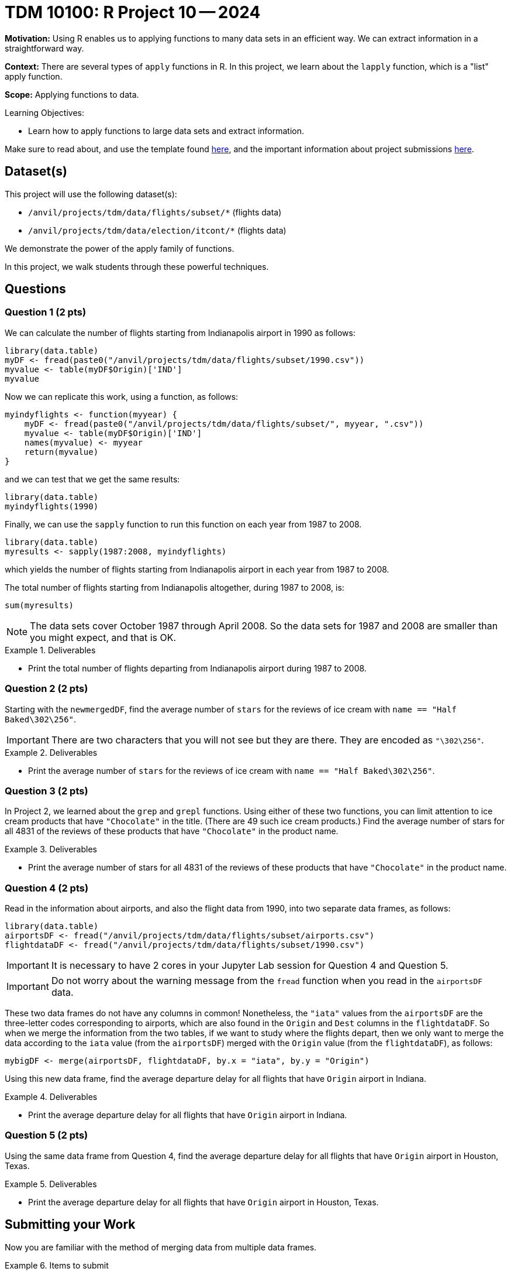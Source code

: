 = TDM 10100: R Project 10 -- 2024

**Motivation:** Using R enables us to applying functions to many data sets in an efficient way.  We can extract information in a straightforward way.

**Context:** There are several types of `apply` functions in R.  In this project, we learn about the `lapply` function, which is a "list" apply function.

**Scope:** Applying functions to data.

.Learning Objectives:
****
- Learn how to apply functions to large data sets and extract information.
****

Make sure to read about, and use the template found xref:templates.adoc[here], and the important information about project submissions xref:submissions.adoc[here].

== Dataset(s)

This project will use the following dataset(s):

- `/anvil/projects/tdm/data/flights/subset/*` (flights data)
- `/anvil/projects/tdm/data/election/itcont/*` (flights data)

We demonstrate the power of the apply family of functions.

In this project, we walk students through these powerful techniques.

== Questions

=== Question 1 (2 pts)

We can calculate the number of flights starting from Indianapolis airport in 1990 as follows:


[source, r]
----
library(data.table)
myDF <- fread(paste0("/anvil/projects/tdm/data/flights/subset/1990.csv"))
myvalue <- table(myDF$Origin)['IND']
myvalue
----


Now we can replicate this work, using a function, as follows:

[source, r]
----
myindyflights <- function(myyear) {
    myDF <- fread(paste0("/anvil/projects/tdm/data/flights/subset/", myyear, ".csv"))
    myvalue <- table(myDF$Origin)['IND']
    names(myvalue) <- myyear
    return(myvalue)
}
----

and we can test that we get the same results:

[source, r]
----
library(data.table)
myindyflights(1990)
----

Finally, we can use the `sapply` function to run this function on each year from 1987 to 2008.

[source, r]
----
library(data.table)
myresults <- sapply(1987:2008, myindyflights)
----

which yields the number of flights starting from Indianapolis airport in each year from 1987 to 2008.

The total number of flights starting from Indianapolis altogether, during 1987 to 2008, is:

[source, r]
----
sum(myresults)
----

[NOTE]
====
The data sets cover October 1987 through April 2008.  So the data sets for 1987 and 2008 are smaller than you might expect, and that is OK.
====

.Deliverables
====
- Print the total number of flights departing from Indianapolis airport during 1987 to 2008.
====


=== Question 2 (2 pts)

Starting with the `newmergedDF`, find the average number of `stars` for the reviews of ice cream with `name == "Half Baked\302\256"`.

[IMPORTANT]
====
There are two characters that you will not see but they are there.  They are encoded as `"\302\256"`.
====

.Deliverables
====
- Print the average number of `stars` for the reviews of ice cream with `name == "Half Baked\302\256"`.
====


=== Question 3 (2 pts)

In Project 2, we learned about the `grep` and `grepl` functions.  Using either of these two functions, you can limit attention to ice cream products that have `"Chocolate"` in the title.  (There are 49 such ice cream products.)  Find the average number of stars for all 4831 of the reviews of these products that have `"Chocolate"` in the product name.


.Deliverables
====
- Print the average number of stars for all 4831 of the reviews of these products that have `"Chocolate"` in the product name.
====

=== Question 4 (2 pts)

Read in the information about airports, and also the flight data from 1990, into two separate data frames, as follows:

[source, r]
----
library(data.table)
airportsDF <- fread("/anvil/projects/tdm/data/flights/subset/airports.csv")
flightdataDF <- fread("/anvil/projects/tdm/data/flights/subset/1990.csv")
----

[IMPORTANT]
====
It is necessary to have 2 cores in your Jupyter Lab session for Question 4 and Question 5.
====

[IMPORTANT]
====
Do not worry about the warning message from the `fread` function when you read in the `airportsDF` data.
====

These two data frames do not have any columns in common!  Nonetheless, the `"iata"` values from the `airportsDF` are the three-letter codes corresponding to airports, which are also found in the `Origin` and `Dest` columns in the `flightdataDF`.  So when we merge the information from the two tables, if we want to study where the flights depart, then we only want to merge the data according to the `iata` value (from the `airportsDF`) merged with the `Origin` value (from the `flightdataDF`), as follows:


[source,r]
----
mybigDF <- merge(airportsDF, flightdataDF, by.x = "iata", by.y = "Origin")
----

Using this new data frame, find the average departure delay for all flights that have `Origin` airport in Indiana.


.Deliverables
====
- Print the average departure delay for all flights that have `Origin` airport in Indiana.
====

=== Question 5 (2 pts)

Using the same data frame from Question 4, find the average departure delay for all flights that have `Origin` airport in Houston, Texas.

.Deliverables
====
- Print the average departure delay for all flights that have `Origin` airport in Houston, Texas.
====

== Submitting your Work

Now you are familiar with the method of merging data from multiple data frames.


.Items to submit
====
- firstname_lastname_project9.ipynb
====

[WARNING]
====
You _must_ double check your `.ipynb` after submitting it in gradescope. A _very_ common mistake is to assume that your `.ipynb` file has been rendered properly and contains your code, comments (in markdown or with hashtags), and code output, even though it may not. **Please** take the time to double check your work. See xref:submissions.adoc[the instructions on how to double check your submission].

You **will not** receive full credit if your `.ipynb` file submitted in Gradescope does not **show** all of the information you expect it to, including the output for each question result (i.e., the results of running your code), and also comments about your work on each question. Please ask a TA if you need help with this.  Please do not wait until Friday afternoon or evening to complete and submit your work.
====
